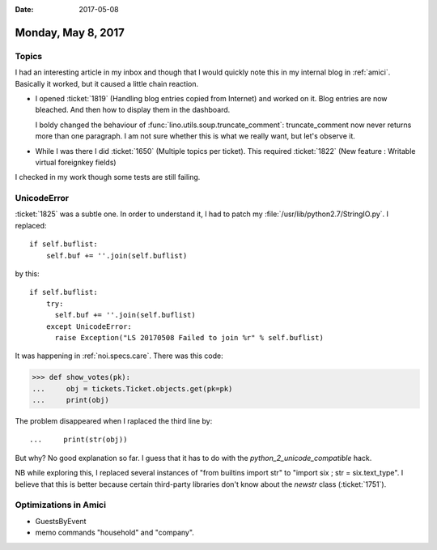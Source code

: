 :date: 2017-05-08

===================
Monday, May 8, 2017
===================

Topics
======

I had an interesting article in my inbox and though that I would
quickly note this in my internal blog in :ref:`amici`.  Basically it
worked, but it caused a little chain reaction.

- I opened :ticket:`1819` (Handling blog entries copied from Internet)
  and worked on it.  Blog entries are now bleached. And then how to
  display them in the dashboard.
  
  I boldy changed the behaviour of
  :func:`lino.utils.soup.truncate_comment`: truncate_comment now never
  returns more than one paragraph.  I am not sure whether this is what
  we really want, but let's observe it.
  
- While I was there I did :ticket:`1650` (Multiple topics per ticket).
  This required :ticket:`1822`
  (New feature : Writable virtual foreignkey fields)

I checked in my work though some tests are still failing.


UnicodeError
============

:ticket:`1825` was a subtle one.  In order to understand it, I had to
patch my :file:`/usr/lib/python2.7/StringIO.py`. I replaced::

    if self.buflist:
        self.buf += ''.join(self.buflist)

by this::            

    if self.buflist:
        try:
          self.buf += ''.join(self.buflist)
        except UnicodeError:
          raise Exception("LS 20170508 Failed to join %r" % self.buflist)

It was happening in :ref:`noi.specs.care`. There was this code:
     
>>> def show_votes(pk):
...     obj = tickets.Ticket.objects.get(pk=pk)
...     print(obj)

The problem disappeared when I raplaced the third line by::

...     print(str(obj))

But why? No good explanation so far. I guess that it has to do with
the `python_2_unicode_compatible` hack.

NB while exploring this, I replaced several instances of "from
builtins import str" to "import six ; str = six.text_type".  I believe
that this is better because certain third-party libraries don't know
about the `newstr` class (:ticket:`1751`).


Optimizations in Amici
======================

- GuestsByEvent 
- memo commands "household" and "company".
